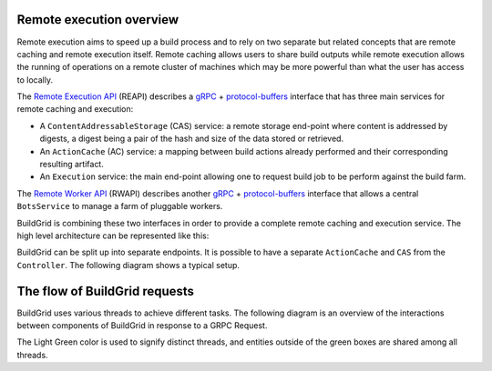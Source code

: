 .. _architecture-overview:

Remote execution overview
=========================

Remote execution aims to speed up a build process and to rely on two separate
but related concepts that are remote caching and remote execution itself. Remote
caching allows users to share build outputs while remote execution allows the running
of operations on a remote cluster of machines which may be more powerful than what
the user has access to locally.

The `Remote Execution API`_ (REAPI) describes a `gRPC`_ + `protocol-buffers`_
interface that has three main services for remote caching and execution:

- A ``ContentAddressableStorage`` (CAS) service: a remote storage end-point
  where content is addressed by digests, a digest being a pair of the hash and
  size of the data stored or retrieved.
- An ``ActionCache`` (AC) service: a mapping between build actions already
  performed and their corresponding resulting artifact.
- An ``Execution`` service: the main end-point allowing one to request build
  job to be perform against the build farm.

The `Remote Worker API`_ (RWAPI) describes another `gRPC`_ + `protocol-buffers`_
interface that allows a central ``BotsService`` to manage a farm of pluggable workers.

BuildGrid is combining these two interfaces in order to provide a complete
remote caching and execution service. The high level architecture can be
represented like this:

.. graphviz::
   :align: center

    digraph remote_execution_overview {
	node [shape = record,
	      width=2,
	      height=1];

	ranksep = 2
	compound=true
	edge[arrowtail="vee"];
	edge[arrowhead="vee"];

	client [label = "Client",
	color="#0342af",
	fillcolor="#37c1e8",
	style=filled,
	shape=box]

	database [label = "Database",
	color="#8a2be2",
	fillcolor="#9370db",
	style=filled,
	shape=box]

	subgraph cluster_controller{
	    label = "Controller";
	    labeljust = "c";
	    fillcolor="#42edae";
	    style=filled;
	    controller [label = "{ExecutionService|BotsInterface\n}",
			fillcolor="#17e86a",
			style=filled];

	}

	subgraph cluster_worker0 {
	    label = "Worker 1";
	    labeljust = "c";
	    color="#8e7747";
	    fillcolor="#ffda8e";
	    style=filled;
	    bot0 [label = "{Bot|Host-tools}"
		  fillcolor="#ffb214",
		  style=filled];
	}

	subgraph cluster_worker1 {
	    label = "Worker 2";
	    labeljust = "c";
	    color="#8e7747";
	    fillcolor="#ffda8e";
	    style=filled;
	    bot1 [label = "{Bot|BuildBox}",
		  fillcolor="#ffb214",
		  style=filled];
	}

	client -> controller [
	    dir = "both",
	    headlabel = "REAPI",
	    labelangle = 20.0,
	    labeldistance = 9,
	    labelfontsize = 15.0,
	    lhead=cluster_controller];

	 database -> controller [
	    dir = "both",
	    headlabel = "SQL",
	    labelangle = 20.0,
	    labeldistance = 9,
	    labelfontsize = 15.0,
	    lhead=cluster_controller];

	controller -> bot0 [
	    dir = "both",
	    labelangle= 340.0,
		labeldistance = 7.5,
		labelfontsize = 15.0,
	    taillabel = "RWAPI     ",
	    lhead=cluster_worker0,
	    ltail=cluster_controller];

	controller -> bot1 [
	    dir = "both",
	    labelangle= 20.0,
	    labeldistance = 7.5,
	    labelfontsize = 15.0,
		taillabel = "     RWAPI",
	    lhead=cluster_worker1,
	    ltail=cluster_controller];

    }

BuildGrid can be split up into separate endpoints. It is possible to have
a separate ``ActionCache`` and ``CAS`` from the ``Controller``. The
following diagram shows a typical setup.

.. graphviz::
   :align: center

    digraph remote_execution_overview {

	node [shape=record,
	      width=2,
	      height=1];

	compound=true
	graph [nodesep=1,
	       ranksep=2]

	edge[arrowtail="vee"];
	edge[arrowhead="vee"];

	client [label="Client",
		color="#0342af",
		fillcolor="#37c1e8",
		style=filled,
		shape=box]
	
        database [label = "Database",
	          color="#8a2be2",
	          fillcolor="#9370db",
	          style=filled,
	          shape=box]

	cas [label="CAS",
	     color="#840202",
	     fillcolor="#c1034c",
	     style=filled,
	     shape=box]

	subgraph cluster_controller{
	    label="Controller";
	    labeljust="c";
	    fillcolor="#42edae";
	    style=filled;
	    controller [label="{ExecutionService|BotsInterface\n}",
			fillcolor="#17e86a",
			style=filled];

	}

	actioncache [label="ActionCache",
		     color="#133f42",
		     fillcolor="#219399",
		     style=filled,
		     shape=box]

	subgraph cluster_worker0 {
	    label="Worker";
	    labeljust="c";
	    color="#8e7747";
	    fillcolor="#ffda8e";
	    style=filled;
	    bot0 [label="{Bot}"
		  fillcolor="#ffb214",
		  style=filled];
	}

	client -> controller [
	    dir="both"];

	database -> controller [
	    dir="both"];

	client -> cas [
	    dir="both",
	    lhead=cluster_controller];

	controller -> bot0 [
	    dir="both",
	    lhead=cluster_worker0];
	    //ltail=cluster_controller];

	cas -> bot0 [
	    dir="both",
	    lhead=cluster_worker0];

	actioncache -> controller [
	    dir="both"];

	client -> actioncache [
	    dir="both",
	    constraint=false,
    ];


    }

The flow of BuildGrid requests
==============================

BuildGrid uses various threads to achieve different tasks.
The following diagram is an overview of the interactions between components of BuildGrid
in response to a GRPC Request.

The Light Green color is used to signify distinct threads, and entities outside of
the green boxes are shared among all threads.

.. graphviz::
   :align: center

	digraph buildgrid_overview {
		node [shape=record,
			width=2,
			height=1];

		fontsize=16;
		compound=true;
		graph [nodesep=0.1,
			   ranksep=0]

		edge [arrowtail="vee",
			arrowhead="vee",
			fontsize=16,
			fontcolor="#02075D",
			color="#02075D",];

		splines=polyline;
        rankdir=LR;

		subgraph cluster_clients{
			label="GRPC Clients\n(REAPI/RWAPI)";
			labeljust="c";
			fillcolor="#ffccdd";
			style=filled;
			clients [label="Remote Execution Clients|Bots|CAS Clients\n",
				fillcolor="#ff998e",
				style=filled]
		}

		subgraph cluster_bgd {
			label="BuildGrid Process";
			labeljust="c";
			fillcolor="#ffda8e";
			style=filled;

			subgraph cluster_bgd_services {
				label="BuildGrid Services";
				labeljust="c";
				fillcolor="#ffb214";
				fontsize=14;
				bgd_services [
					label="Execution|Bots|CAS\n",
					fillcolor="#ffb214",
					style=filled]
			}

			subgraph cluster_data {
				label="Persistent Data";
				labeljust="c";
				fillcolor="#9370db";
				data [label="CAS Backend";shape=cylinder;]
				data_store [label="DataStore";shape=cylinder;]
			}

			jobwatcher [
				label="Job Watcher Thread",
				labeljust="c",
				fillcolor="#42edae",
				fontsize=14,
				style=filled,
			]

			subgraph cluster_mainthread {
				label="Main Thread";
				fillcolor="#42edae";
				fontsize=14;
				subgraph cluster_asyncioloop {
					label="asyncio loop";
					labeljust="c";
					fillcolor="#00A572";
					style=filled;
					asyncio_loop [label="Metrics & Logging|BotSession Reaper\n",
						fillcolor="#29AB87",
						style=filled];
				}
			}

			subgraph cluster_grpc {
				label="GRPC Thread";
				fillcolor="#42edae";
				fontsize=14;
				subgraph cluster_grpcserver{
					label="GRPC Server";
					labeljust="c";
					fillcolor="#37c1e8";
					style=filled;
					grpc_server [label="unary_unary|unary_stream\n",
						fillcolor="#37c1cc",
						style=filled];
				}

				grpccb [
					label="Pluggable\nTermination Callback\n(per request type)",
					fillcolor="#37c1cc",
					style=filled,
				]
			}

			subgraph cluster_grpcservicer {
				label="GRPC Servicer\n(Running within ThreadPool)\n`gRPC_Executor_n`";
				labeljust="c";
				fillcolor="#42edae";
				style=filled;
				fontsize=14;
				grpc_servicer [label="def Execute:\l|def WaitExecute:\l|def ...:\l",
					fillcolor="#17e86a",
					style=filled];
			}

			grpc_server -> grpc_servicer [
				dir="forward",
				label="2. ThreadPool.submit()",
				ltail=cluster_grpcserver,
				lhead=cluster_grpcservicer
			]

			grpc_servicer -> grpc_server [
				dir="forward",
				label="3. Prepares response",
				lhead=cluster_grpcserver,
				ltail=cluster_grpcservicer
			]

			grpc_server -> grpccb [
				dir="forward",
				label="5. Calls Termination Callback\n(optional)",
				lhead=cluster_grpcserver,
			]

		}

		clients -> grpc_server [
			dir="forward",
			label="1.\ngrpc:Execute\lgrpc:WaitExecute\lgrpc:...\l",
			lhead=cluster_grpcserver,
			ltail = cluster_clients,
		];

		grpc_server -> clients[
			dir="forward",
			label="4. Sends Response",
			ltail=cluster_grpcserver,
			lhead = cluster_clients,
		];


		# Invisible edges to improve the layout
		bgd_services -> data [style=invis];
		asyncio_loop -> data_store [style=invis];
		data -> jobwatcher [style=invis];
		
		}





.. _Remote Execution API: https://github.com/bazelbuild/remote-apis/blob/master/build/bazel/remote/execution/v2
.. _gRPC: https://grpc.io
.. _protocol-buffers: https://developers.google.com/protocol-buffers
.. _Remote Worker API: https://github.com/googleapis/googleapis/tree/master/google/devtools/remoteworkers/v1test2

